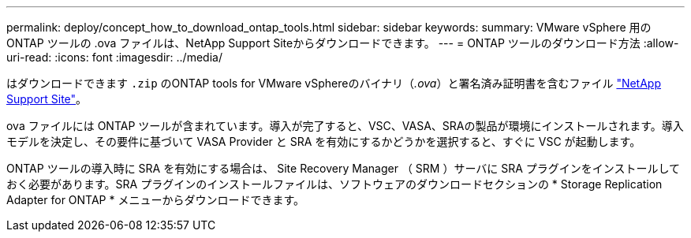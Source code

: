 ---
permalink: deploy/concept_how_to_download_ontap_tools.html 
sidebar: sidebar 
keywords:  
summary: VMware vSphere 用の ONTAP ツールの .ova ファイルは、NetApp Support Siteからダウンロードできます。 
---
= ONTAP ツールのダウンロード方法
:allow-uri-read: 
:icons: font
:imagesdir: ../media/


[role="lead"]
はダウンロードできます `.zip` のONTAP tools for VMware vSphereのバイナリ（_.ova_）と署名済み証明書を含むファイル https://mysupport.netapp.com/site/products/all/details/otv/downloads-tab["NetApp Support Site"^]。

.ova ファイルには ONTAP ツールが含まれています。導入が完了すると、VSC、VASA、SRAの製品が環境にインストールされます。導入モデルを決定し、その要件に基づいて VASA Provider と SRA を有効にするかどうかを選択すると、すぐに VSC が起動します。

ONTAP ツールの導入時に SRA を有効にする場合は、 Site Recovery Manager （ SRM ）サーバに SRA プラグインをインストールしておく必要があります。SRA プラグインのインストールファイルは、ソフトウェアのダウンロードセクションの * Storage Replication Adapter for ONTAP * メニューからダウンロードできます。
